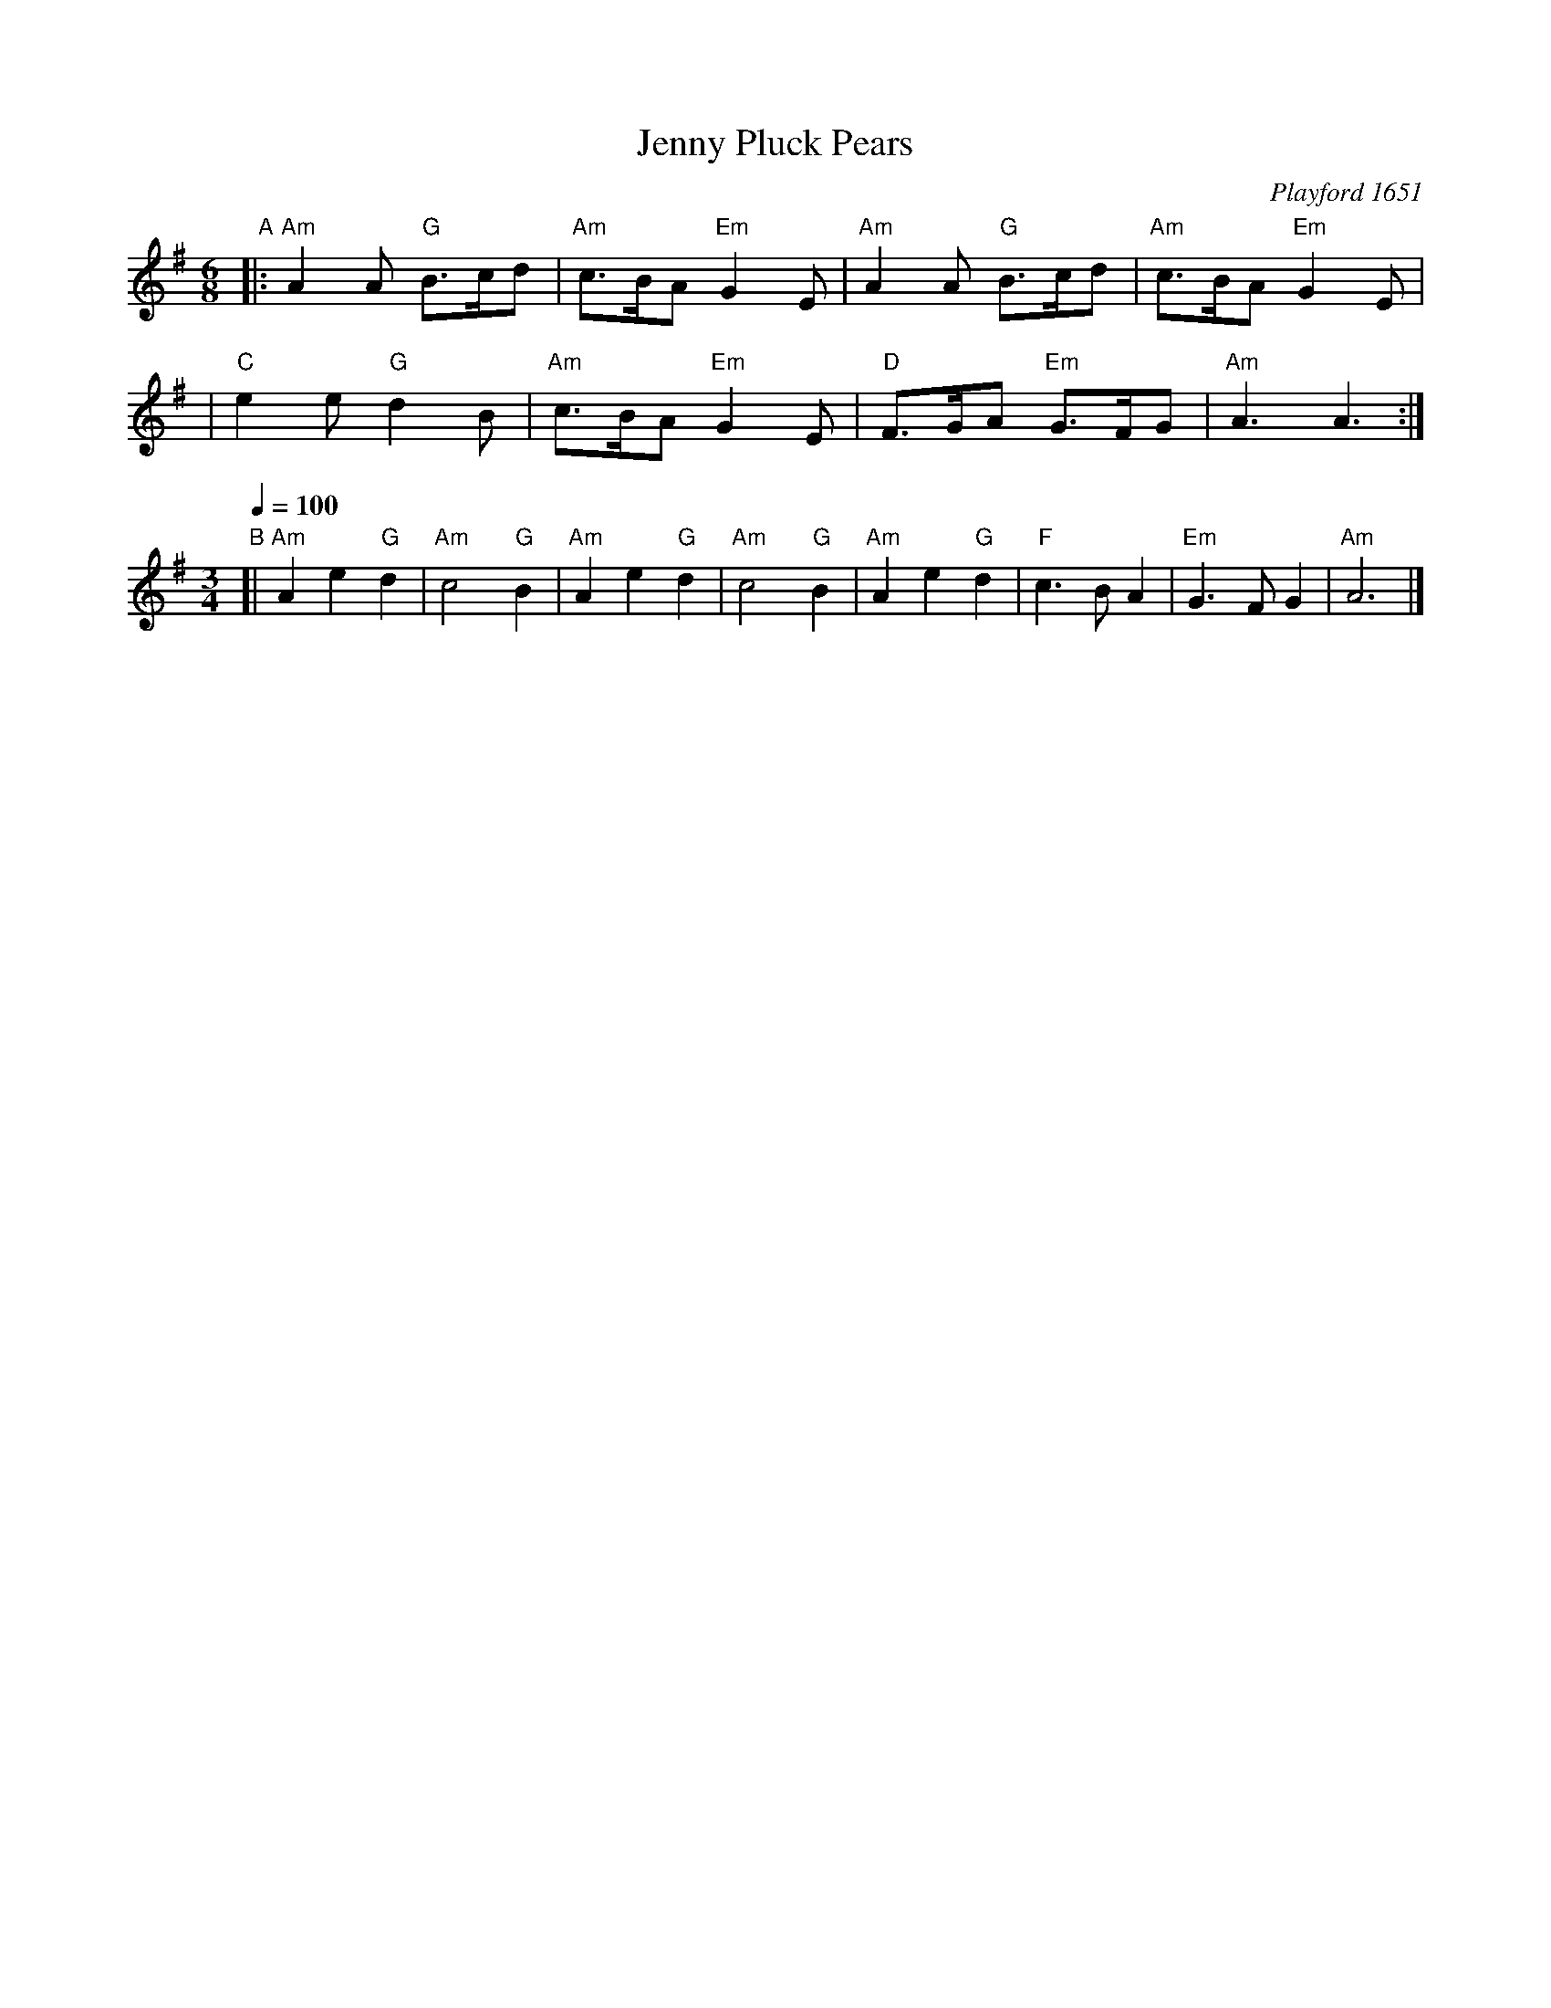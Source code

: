 X: 1
T: Jenny Pluck Pears
O: Playford 1651
R: jig
B: Playford 1651
B: Karpeles&Schofield p.10 (Ador)
B: Hunt p.10 #28
%Q: 3/8=120
%P: Play 6 times.
M: 6/8
L: 1/8
K: Ador
"A"\
|: "Am"A2A "G"B>cd | "Am"c>BA "Em"G2E \
|  "Am"A2A "G"B>cd | "Am"c>BA "Em"G2E |
|  "C"e2e "G"d2B | "Am"c>BA "Em"G2E \
|  "D"F>GA "Em"G>FG | "Am"A3 A3 :|
[M:3/4][L:1/4][Q:1/4=100]"B"\
[| "Am"Ae"G"d | "Am"c2"G"B | "Am"Ae"G"d | "Am"c2"G"B \
|  "Am"Ae"G"d | "F"c>BA | "Em"G>FG | "Am"A3 |]
